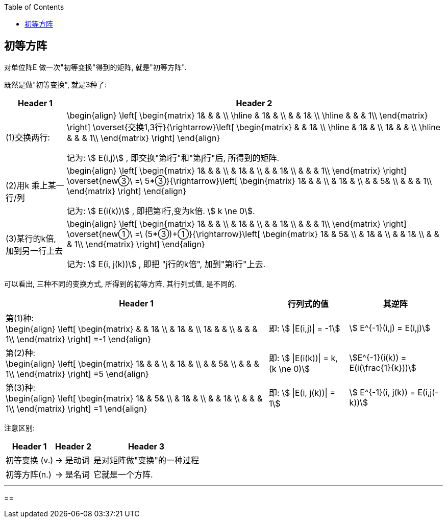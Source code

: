 
:toc:

== 初等方阵

对单位阵E 做一次"初等变换"得到的矩阵, 就是"初等方阵".

既然是做"初等变换", 就是3种了:

[options="autowidth"]
|===
|Header 1 |Header 2

|(1)交换两行:
|\begin{align}
\left[ \begin{matrix}
	1&		&		&		\\
\hline
	&		1&		&		\\
	&		&		1&		\\
\hline
	&		&		&		1\\
\end{matrix} \right] \overset{交换1,3行}{\rightarrow}\left[ \begin{matrix}
	&		&		1&		\\
\hline
	&		1&		&		\\
	1&		&		&		\\
\hline
	&		&		&		1\\
\end{matrix} \right]
\end{align}

记为: stem:[ E(i,j)] , 即交换"第i行"和"第j行"后, 所得到的矩阵.

|(2)用k 乘上某一行/列
|
\begin{align}
\left[ \begin{matrix}
	1&		&		&		\\
	&		1&		&		\\
	&		&		1&		\\
	&		&		&		1\\
\end{matrix} \right] \overset{new③\ =\ 5*③}{\rightarrow}\left[ \begin{matrix}
	1&		&		&		\\
	&		1&		&		\\
	&		&		5&		\\
	&		&		&		1\\
\end{matrix} \right]
\end{align}

记为: stem:[ E(i(k))] , 即把第i行,变为k倍. stem:[ k \ne 0].

|(3)某行的k倍, 加到另一行上去
|
\begin{align}
\left[ \begin{matrix}
	1&		&		&		\\
	&		1&		&		\\
	&		&		1&		\\
	&		&		&		1\\
\end{matrix} \right] \overset{new①\ =\ (5*③)+①}{\rightarrow}\left[ \begin{matrix}
	1&		&		5&		\\
	&		1&		&		\\
	&		&		1&		\\
	&		&		&		1\\
\end{matrix} \right]
\end{align}

记为: stem:[ E(i, j(k))] , 即把 "j行的k倍", 加到"第i行"上去.
|===

可以看出, 三种不同的变换方式, 所得到的初等方阵, 其行列式值, 是不同的.

[options="autowidth"]
|===
|Header 1 |行列式的值 |其逆阵

|
第(1)种: +
\begin{align}
\left[ \begin{matrix}
	&		&		1&		\\
	&		1&		&		\\
	1&		&		&		\\
	&		&		&		1\\
\end{matrix} \right] =-1
\end{align}

|即: stem:[ \|E(i,j)\| = -1]
|stem:[ E^{-1}(i,j) = E(i,j)]

|第(2)种: +
\begin{align}
\left[ \begin{matrix}
	1&		&		&		\\
	&		1&		&		\\
	&		&		5&		\\
	&		&		&		1\\
\end{matrix} \right] =5
\end{align}
|即: stem:[ \|E(i(k))\| = k, (k \ne 0)]
| stem:[E^{-1}(i(k)) = E(i(\frac{1}{k}))]


|第(3)种: +
\begin{align}
\left[ \begin{matrix}
	1&		&		5&		\\
	&		1&		&		\\
	&		&		1&		\\
	&		&		&		1\\
\end{matrix} \right] =1
\end{align}
|即: stem:[ \|E(i, j(k))\| = 1]
| stem:[ E^{-1}(i, j(k)) = E(i,j(-k))]
|===


注意区别:

[options="autowidth"]
|===
|Header 1 |Header 2 |Header 3

|初等变换 (v.)
|-> 是动词
|是对矩阵做"变换"的一种过程

|初等方阵(n.)
|-> 是名词
|它就是一个方阵.
|===


---

==
